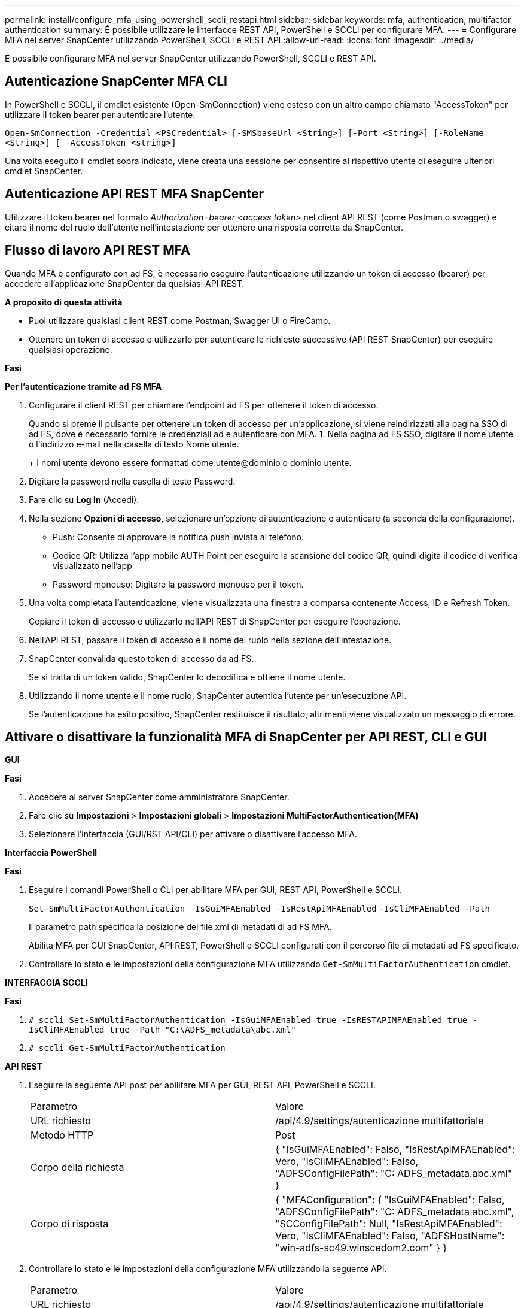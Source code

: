 ---
permalink: install/configure_mfa_using_powershell_sccli_restapi.html 
sidebar: sidebar 
keywords: mfa, authentication, multifactor authentication 
summary: È possibile utilizzare le interfacce REST API, PowerShell e SCCLI per configurare MFA. 
---
= Configurare MFA nel server SnapCenter utilizzando PowerShell, SCCLI e REST API
:allow-uri-read: 
:icons: font
:imagesdir: ../media/


[role="lead"]
È possibile configurare MFA nel server SnapCenter utilizzando PowerShell, SCCLI e REST API.



== Autenticazione SnapCenter MFA CLI

In PowerShell e SCCLI, il cmdlet esistente (Open-SmConnection) viene esteso con un altro campo chiamato "AccessToken" per utilizzare il token bearer per autenticare l'utente.

`Open-SmConnection -Credential <PSCredential> [-SMSbaseUrl <String>] [-Port <String>] [-RoleName <String>] [ -AccessToken <string>]`

Una volta eseguito il cmdlet sopra indicato, viene creata una sessione per consentire al rispettivo utente di eseguire ulteriori cmdlet SnapCenter.



== Autenticazione API REST MFA SnapCenter

Utilizzare il token bearer nel formato _Authorization=bearer <access token>_ nel client API REST (come Postman o swagger) e citare il nome del ruolo dell'utente nell'intestazione per ottenere una risposta corretta da SnapCenter.



== Flusso di lavoro API REST MFA

Quando MFA è configurato con ad FS, è necessario eseguire l'autenticazione utilizzando un token di accesso (bearer) per accedere all'applicazione SnapCenter da qualsiasi API REST.

*A proposito di questa attività*

* Puoi utilizzare qualsiasi client REST come Postman, Swagger UI o FireCamp.
* Ottenere un token di accesso e utilizzarlo per autenticare le richieste successive (API REST SnapCenter) per eseguire qualsiasi operazione.


*Fasi*

*Per l'autenticazione tramite ad FS MFA*

. Configurare il client REST per chiamare l'endpoint ad FS per ottenere il token di accesso.
+
Quando si preme il pulsante per ottenere un token di accesso per un'applicazione, si viene reindirizzati alla pagina SSO di ad FS, dove è necessario fornire le credenziali ad e autenticare con MFA.
1. Nella pagina ad FS SSO, digitare il nome utente o l'indirizzo e-mail nella casella di testo Nome utente.

+
+
I nomi utente devono essere formattati come utente@dominio o dominio utente.

. Digitare la password nella casella di testo Password.
. Fare clic su *Log in* (Accedi).
. Nella sezione *Opzioni di accesso*, selezionare un'opzione di autenticazione e autenticare (a seconda della configurazione).
+
** Push: Consente di approvare la notifica push inviata al telefono.
** Codice QR: Utilizza l'app mobile AUTH Point per eseguire la scansione del codice QR, quindi digita il codice di verifica visualizzato nell'app
** Password monouso: Digitare la password monouso per il token.


. Una volta completata l'autenticazione, viene visualizzata una finestra a comparsa contenente Access, ID e Refresh Token.
+
Copiare il token di accesso e utilizzarlo nell'API REST di SnapCenter per eseguire l'operazione.

. Nell'API REST, passare il token di accesso e il nome del ruolo nella sezione dell'intestazione.
. SnapCenter convalida questo token di accesso da ad FS.
+
Se si tratta di un token valido, SnapCenter lo decodifica e ottiene il nome utente.

. Utilizzando il nome utente e il nome ruolo, SnapCenter autentica l'utente per un'esecuzione API.
+
Se l'autenticazione ha esito positivo, SnapCenter restituisce il risultato, altrimenti viene visualizzato un messaggio di errore.





== Attivare o disattivare la funzionalità MFA di SnapCenter per API REST, CLI e GUI

*GUI*

*Fasi*

. Accedere al server SnapCenter come amministratore SnapCenter.
. Fare clic su *Impostazioni* > *Impostazioni globali* > *Impostazioni MultiFactorAuthentication(MFA)*
. Selezionare l'interfaccia (GUI/RST API/CLI) per attivare o disattivare l'accesso MFA.


*Interfaccia PowerShell*

*Fasi*

. Eseguire i comandi PowerShell o CLI per abilitare MFA per GUI, REST API, PowerShell e SCCLI.
+
`Set-SmMultiFactorAuthentication -IsGuiMFAEnabled -IsRestApiMFAEnabled`
`-IsCliMFAEnabled -Path`

+
Il parametro path specifica la posizione del file xml di metadati di ad FS MFA.

+
Abilita MFA per GUI SnapCenter, API REST, PowerShell e SCCLI configurati con il percorso file di metadati ad FS specificato.

. Controllare lo stato e le impostazioni della configurazione MFA utilizzando `Get-SmMultiFactorAuthentication` cmdlet.


*INTERFACCIA SCCLI*

*Fasi*

. `# sccli Set-SmMultiFactorAuthentication -IsGuiMFAEnabled true -IsRESTAPIMFAEnabled true -IsCliMFAEnabled true  -Path "C:\ADFS_metadata\abc.xml"`
. `# sccli Get-SmMultiFactorAuthentication`


*API REST*

. Eseguire la seguente API post per abilitare MFA per GUI, REST API, PowerShell e SCCLI.
+
|===


| Parametro | Valore 


 a| 
URL richiesto
 a| 
/api/4.9/settings/autenticazione multifattoriale



 a| 
Metodo HTTP
 a| 
Post



 a| 
Corpo della richiesta
 a| 
{
  "IsGuiMFAEnabled": Falso,
  "IsRestApiMFAEnabled": Vero,
  "IsCliMFAEnabled": Falso,
  "ADFSConfigFilePath": "C: ADFS_metadata.abc.xml"
}



 a| 
Corpo di risposta
 a| 
{
  "MFAConfiguration": {
    "IsGuiMFAEnabled": Falso,
    "ADFSConfigFilePath": "C: ADFS_metadata abc.xml",
    "SCConfigFilePath": Null,
    "IsRestApiMFAEnabled": Vero,
    "IsCliMFAEnabled": Falso,
    "ADFSHostName": "win-adfs-sc49.winscedom2.com"
  }
}

|===
. Controllare lo stato e le impostazioni della configurazione MFA utilizzando la seguente API.
+
|===


| Parametro | Valore 


 a| 
URL richiesto
 a| 
/api/4.9/settings/autenticazione multifattoriale



 a| 
Metodo HTTP
 a| 
Ottieni



 a| 
Corpo di risposta
 a| 
{
  "MFAConfiguration": {
    "IsGuiMFAEnabled": Falso,
    "ADFSConfigFilePath": "C: ADFS_metadata abc.xml",
    "SCConfigFilePath": Null,
    "IsRestApiMFAEnabled": Vero,
    "IsCliMFAEnabled": Falso,
    "ADFSHostName": "win-adfs-sc49.winscedom2.com"
  }
}

|===

